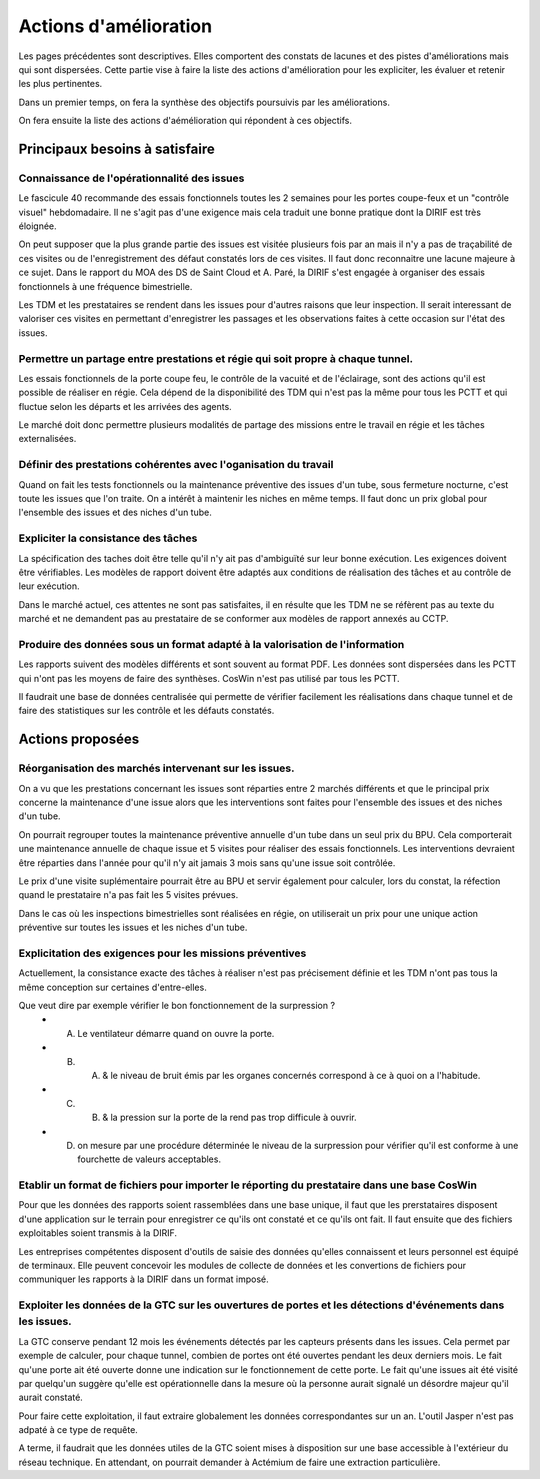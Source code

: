 Actions d'amélioration
************************
Les pages précédentes sont descriptives. 
Elles comportent des constats de lacunes et des pistes d'améliorations mais qui sont dispersées.
Cette partie vise à faire la liste des actions d'amélioration pour les expliciter, les évaluer et retenir les plus pertinentes.

Dans un premier temps, on fera la synthèse des objectifs poursuivis par les améliorations.

On fera ensuite la liste des actions d'aémélioration qui répondent à ces objectifs.

Principaux besoins à satisfaire
=================================
Connaissance de l'opérationnalité des issues
"""""""""""""""""""""""""""""""""""""""""""""
Le fascicule 40 recommande des essais fonctionnels toutes les 2 semaines pour les portes coupe-feux et un "contrôle visuel" hebdomadaire.
Il ne s'agit pas d'une exigence mais cela traduit une bonne pratique dont la DIRIF est très éloignée.

On peut supposer que la plus grande partie des issues est visitée plusieurs fois par an mais il n'y a pas de traçabilité de ces visites ou de l'enregistrement des défaut constatés lors de ces visites. Il faut donc reconnaitre une lacune majeure à ce sujet. Dans le rapport du MOA des DS de Saint Cloud et A. Paré, la DIRIF s'est engagée à organiser des essais fonctionnels à une fréquence bimestrielle.

Les TDM et les prestataires se rendent dans les issues pour d'autres raisons que leur inspection. 
Il serait interessant de valoriser ces visites en permettant d'enregistrer les passages et 
les observations faites à cette occasion sur l'état des issues.

Permettre un partage entre prestations et régie qui soit propre à chaque tunnel.
"""""""""""""""""""""""""""""""""""""""""""""""""""""""""""""""""""""""""""""""""""
Les essais fonctionnels de la porte coupe feu, le contrôle de la vacuité et de l'éclairage, sont des actions qu'il est possible de réaliser en régie. Cela dépend de la disponibilité des TDM qui n'est pas la même pour tous les PCTT et 
qui fluctue selon les départs et les arrivées des agents.

Le marché doit donc permettre plusieurs modalités de partage des missions entre le travail en régie et les tâches externalisées.

Définir des prestations cohérentes avec l'oganisation du travail
"""""""""""""""""""""""""""""""""""""""""""""""""""""""""""""""""
Quand on fait les tests fonctionnels ou la maintenance préventive des issues d'un tube, sous fermeture nocturne, 
c'est toute les issues que l'on traite. On a intérêt à maintenir les niches en même temps. 
Il faut donc un prix global pour l'ensemble des issues et des niches d'un tube.

Expliciter la consistance des tâches
"""""""""""""""""""""""""""""""""""""
La spécification des taches doit être telle qu'il n'y ait pas d'ambiguïté sur leur bonne exécution. 
Les exigences doivent être vérifiables.
Les modèles de rapport doivent être adaptés aux conditions de réalisation des tâches et au contrôle de leur exécution.

Dans le marché actuel, ces attentes ne sont pas satisfaites, il en résulte que les TDM ne se réfèrent pas
au texte du marché et ne demandent pas au prestataire de se conformer aux modèles de rapport annexés au CCTP.

Produire des données sous un format adapté à la valorisation de l'information
""""""""""""""""""""""""""""""""""""""""""""""""""""""""""""""""""""""""""""""
Les rapports suivent des modèles différents et sont souvent au format PDF.
Les données sont dispersées dans les PCTT qui n'ont pas les moyens de faire des synthèses.
CosWin n'est pas utilisé par tous les PCTT.

Il faudrait une base de données centralisée qui permette de vérifier facilement les réalisations dans chaque tunnel et de faire des statistiques sur les contrôle et les défauts constatés.

Actions proposées
============================
Réorganisation des marchés intervenant sur les issues.
""""""""""""""""""""""""""""""""""""""""""""""""""""""""
On a vu que les prestations concernant les issues sont réparties entre 2 marchés différents et que le principal prix concerne la maintenance d'une issue alors que les interventions sont faites pour l'ensemble des issues et des niches d'un tube.

On pourrait regrouper toutes la maintenance préventive annuelle d'un tube dans un seul prix du BPU. 
Cela comporterait une maintenance annuelle de chaque issue et 5 visites pour réaliser des essais fonctionnels. 
Les interventions devraient être réparties dans l'année pour qu'il n'y ait jamais 3 mois sans qu'une issue soit contrôlée.

Le prix d'une visite suplémentaire pourrait être au BPU et servir également pour calculer, lors du constat, 
la réfection quand le prestataire n'a pas fait les 5 visites prévues.

Dans le cas où les inspections bimestrielles sont réalisées en régie, on utiliserait un prix 
pour une unique action préventive sur toutes les issues et les niches d'un tube.

Explicitation des exigences pour les missions préventives
"""""""""""""""""""""""""""""""""""""""""""""""""""""""""""
Actuellement, la consistance exacte des tâches à réaliser n'est pas précisement définie et les TDM n'ont pas tous la même conception sur certaines d'entre-elles. 

Que veut dire par exemple vérifier le bon fonctionnement de la surpression ? 
  * A) Le ventilateur démarre quand on ouvre la porte.
  * B)  A) & le niveau de bruit émis par les organes concernés correspond à ce à quoi on a l'habitude.
  * C)  B) & la pression sur la porte de la rend pas trop difficule à ouvrir.
  * D) on mesure par une procédure déterminée le niveau de la surpression pour vérifier qu'il est conforme à une fourchette de valeurs acceptables.

Etablir un format de fichiers pour importer le réporting du prestataire dans une base CosWin
"""""""""""""""""""""""""""""""""""""""""""""""""""""""""""""""""""""""""""""""""""""""""""""
Pour que les données des rapports soient rassemblées dans une base unique, il faut que les prerstataires
disposent d'une application sur le terrain pour enregistrer ce qu'ils ont constaté et ce qu'ils ont fait.
Il faut ensuite que des fichiers exploitables soient transmis à la DIRIF.

Les entreprises compétentes disposent d'outils de saisie des données qu'elles connaissent et 
leurs personnel est équipé de terminaux.
Elle peuvent concevoir les modules de collecte de données et les convertions de fichiers pour communiquer 
les rapports à la DIRIF dans un format imposé.

Exploiter les données de la GTC sur les ouvertures de portes et les détections d'événements dans les issues.
"""""""""""""""""""""""""""""""""""""""""""""""""""""""""""""""""""""""""""""""""""""""""""""""""""""""""""
La GTC conserve pendant 12 mois les événements détectés par les capteurs présents dans les issues. 
Cela permet par exemple de calculer, pour chaque tunnel, combien de portes ont été ouvertes pendant les deux derniers mois.
Le fait qu'une porte ait été ouverte donne une indication sur le fonctionnement de cette porte.
Le fait qu'une issues ait été visité par quelqu'un suggère qu'elle est opérationnelle dans la mesure où la personne aurait signalé un désordre majeur qu'il aurait constaté.

Pour faire cette exploitation, il faut extraire globalement les données correspondantes sur un an. 
L'outil Jasper n'est pas adpaté à ce type de requête.

A terme, il faudrait que les données utiles de la GTC soient mises à disposition sur une base accessible à l'extérieur du réseau technique. En attendant, on pourrait demander à Actémium de faire une extraction particulière.



